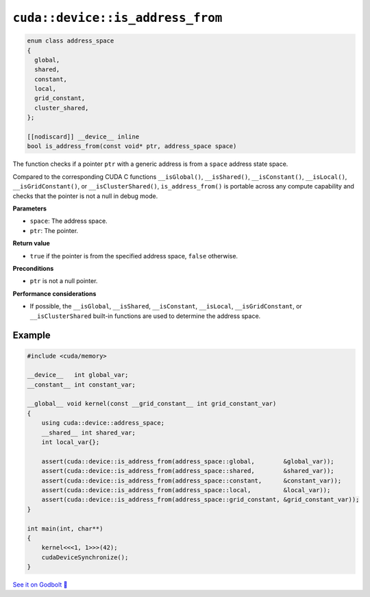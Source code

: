 .. _libcudacxx-extended-api-memory-is_address_from:

``cuda::device::is_address_from``
=================================

.. code:: cuda

   enum class address_space
   {
     global,
     shared,
     constant,
     local,
     grid_constant,
     cluster_shared,
   };

   [[nodiscard]] __device__ inline
   bool is_address_from(const void* ptr, address_space space)

The function checks if a pointer ``ptr`` with a generic address is from a ``space`` address state space.

Compared to the corresponding CUDA C functions ``__isGlobal()``, ``__isShared()``, ``__isConstant()``, ``__isLocal()``, ``__isGridConstant()``, or ``__isClusterShared()``, ``is_address_from()`` is portable across any compute capability and checks that the pointer is not a null in debug mode.

**Parameters**

- ``space``: The address space.
- ``ptr``: The pointer.

**Return value**

- ``true`` if the pointer is from the specified address space, ``false`` otherwise.

**Preconditions**

- ``ptr`` is not a null pointer.

**Performance considerations**

- If possible, the ``__isGlobal``, ``__isShared``, ``__isConstant``, ``__isLocal``, ``__isGridConstant``, or ``__isClusterShared`` built-in functions are used to determine the address space.

Example
-------

.. code:: cuda

    #include <cuda/memory>

    __device__   int global_var;
    __constant__ int constant_var;

    __global__ void kernel(const __grid_constant__ int grid_constant_var)
    {
        using cuda::device::address_space;
        __shared__ int shared_var;
        int local_var{};

        assert(cuda::device::is_address_from(address_space::global,        &global_var));
        assert(cuda::device::is_address_from(address_space::shared,        &shared_var));
        assert(cuda::device::is_address_from(address_space::constant,      &constant_var));
        assert(cuda::device::is_address_from(address_space::local,         &local_var));
        assert(cuda::device::is_address_from(address_space::grid_constant, &grid_constant_var));
    }

    int main(int, char**)
    {
        kernel<<<1, 1>>>(42);
        cudaDeviceSynchronize();
    }

`See it on Godbolt 🔗 <https://godbolt.org/z/jcqbdGKMn>`_
